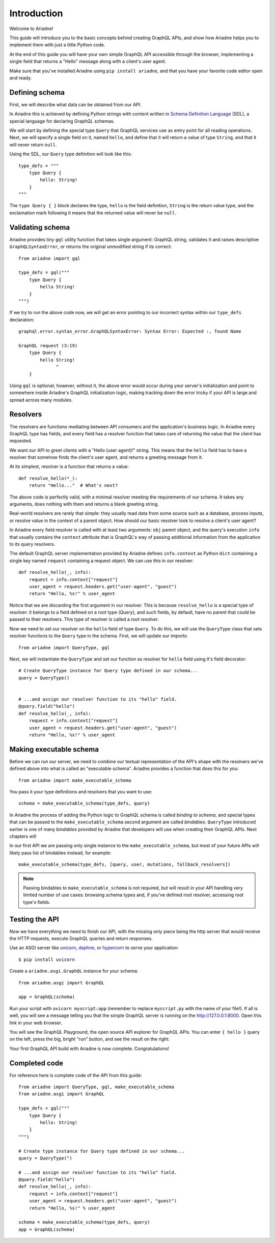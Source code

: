 Introduction
============

Welcome to Ariadne!

This guide will introduce you to the basic concepts behind creating GraphQL APIs, and show how Ariadne helps you to implement them with just a little Python code.

At the end of this guide you will have your own simple GraphQL API accessible through the browser, implementing a single field that returns a "Hello" message along with a client's user agent.

Make sure that you've installed Ariadne using ``pip install ariadne``, and that you have your favorite code editor open and ready.


Defining schema
---------------

First, we will describe what data can be obtained from our API.

In Ariadne this is achieved by defining Python strings with content written in `Schema Definition Language <https://graphql.github.io/learn/schema/>`_ (SDL), a special language for declaring GraphQL schemas.

We will start by defining the special type ``Query`` that GraphQL services use as entry point for all reading operations. Next, we will specify a single field on it, named ``hello``, and define that it will return a value of type ``String``, and that it will never return ``null``.

Using the SDL, our ``Query`` type definition will look like this::

    type_defs = """
        type Query {
            hello: String!
        }
    """

The ``type Query { }`` block declares the type, ``hello`` is the field definition, ``String`` is the return value type, and the exclamation mark following it means that the returned value will never be ``null``.


Validating schema
-----------------

Ariadne provides tiny ``gql`` utility function that takes single argument: GraphQL string, validates it and raises descriptive ``GraphQLSyntaxError``, or returns the original unmodified string if its correct::

    from ariadne import gql

    type_defs = gql("""
        type Query {
            hello String!
        }
    """)

If we try to run the above code now, we will get an error pointing to our incorrect syntax within our ``type_defs`` declaration::

    graphql.error.syntax_error.GraphQLSyntaxError: Syntax Error: Expected :, found Name

    GraphQL request (3:19)
        type Query {
            hello String!
                  ^
        }

Using ``gql`` is optional; however, without it, the above error would occur during your server's initialization and point to somewhere inside Ariadne's GraphQL initialization logic, making tracking down the error tricky if your API is large and spread across many modules.


Resolvers
---------

The resolvers are functions mediating between API consumers and the application's business logic. In Ariadne every GraphQL type has fields, and every field has a resolver function that takes care of returning the value that the client has requested.

We want our API to greet clients with a "Hello (user agent)!" string. This means that the ``hello`` field has to have a resolver that somehow finds the client's user agent, and returns a greeting message from it.

At its simplest, resolver is a function that returns a value::

    def resolve_hello(*_):
        return "Hello..."  # What's next?

The above code is perfectly valid, with a minimal resolver meeting the requirements of our schema. It takes any arguments, does nothing with them and returns a blank greeting string.

Real-world resolvers are rarely that simple: they usually read data from some source such as a database, process inputs, or resolve value in the context of a parent object. How should our basic resolver look to resolve a client's user agent?

In Ariadne every field resolver is called with at least two arguments: ``obj`` parent object, and the query's execution ``info`` that usually contains the ``context`` attribute that is GraphQL's way of passing additional information from the application to its query resolvers.

The default GraphQL server implementation provided by Ariadne defines ``info.context`` as Python ``dict`` containing a single key named ``request`` containing a request object. We can use this in our resolver::

    def resolve_hello(_, info):
        request = info.context["request"]
        user_agent = request.headers.get("user-agent", "guest")
        return "Hello, %s!" % user_agent

Notice that we are discarding the first argument in our resolver. This is because ``resolve_hello`` is a special type of resolver: it belongs to a field defined on a root type (`Query`), and such fields, by default, have no parent that could be passed to their resolvers. This type of resolver is called a *root resolver*.

Now we need to set our resolver on the ``hello`` field of type ``Query``. To do this, we will use the ``QueryType`` class that sets resolver functions to the ``Query`` type in the schema. First, we will update our imports::

    from ariadne import QueryType, gql

Next, we will instantiate the ``QueryType`` and set our function as resolver for ``hello`` field using it's field decorator::

    # Create QueryType instance for Query type defined in our schema...
    query = QueryType()


    # ...and assign our resolver function to its "hello" field.
    @query.field("hello")
    def resolve_hello(_, info):
        request = info.context["request"]
        user_agent = request.headers.get("user-agent", "guest")
        return "Hello, %s!" % user_agent


Making executable schema
------------------------

Before we can run our server, we need to combine our textual representation of the API's shape with the resolvers we've defined above into what is called an "executable schema". Ariadne provides a function that does this for you::

    from ariadne import make_executable_schema

You pass it your type definitions and resolvers that you want to use::

    schema = make_executable_schema(type_defs, query)

In Ariadne the process of adding the Python logic to GraphQL schema is called *binding to schema*, and special types that can be passed to the ``make_executable_schema`` second argument are called *bindables*. ``QueryType`` introduced earlier is one of many *bindables* provided by Ariadne that developers will use when creating their GraphQL APIs. Next chapters will

In our first API we are passing only single instance to the ``make_executable_schema``, but most of your future APIs will likely pass list of bindables instead, for example::

    make_executable_schema(type_defs, [query, user, mutations, fallback_resolvers])

.. note::
    Passing bindables to ``make_executable_schema`` is not required, but will result in your API handling very limited number of use cases: browsing schema types and, if you've defined root resolver, accessing root type's fields.


Testing the API
---------------

Now we have everything we need to finish our API, with the missing only piece being the http server that would receive the HTTP requests, execute GraphQL queries and return responses.

Use an ASGI server like `uvicorn <http://www.uvicorn.org/>`_, `daphne <https://github.com/django/daphne/>`_, or `hypercorn <https://pgjones.gitlab.io/hypercorn/>`_ to serve your application::

    $ pip install uvicorn

Create a ``ariadne.asgi.GraphQL`` instance for your schema::

    from ariadne.asgi import GraphQL

    app = GraphQL(schema)

Run your script with ``uvicorn myscript:app`` (remember to replace ``myscript.py`` with the name of your file!). If all is well, you will see a message telling you that the simple GraphQL server is running on the http://127.0.0.1:8000. Open this link in your web browser.

You will see the GraphQL Playground, the open source API explorer for GraphQL APIs. You can enter ``{ hello }`` query on the left, press the big, bright "run" button, and see the result on the right:

.. image:: _static/hello-world.png
   :alt: Your first Ariadne GraphQL in action!
   :target: _static/hello-world.png

Your first GraphQL API build with Ariadne is now complete. Congratulations!


Completed code
--------------

For reference here is complete code of the API from this guide::

    from ariadne import QueryType, gql, make_executable_schema
    from ariadne.asgi import GraphQL

    type_defs = gql("""
        type Query {
            hello: String!
        }
    """)

    # Create type instance for Query type defined in our schema...
    query = QueryType(")

    # ...and assign our resolver function to its "hello" field.
    @query.field("hello")
    def resolve_hello(_, info):
        request = info.context["request"]
        user_agent = request.headers.get("user-agent", "guest")
        return "Hello, %s!" % user_agent

    schema = make_executable_schema(type_defs, query)
    app = GraphQL(schema)
